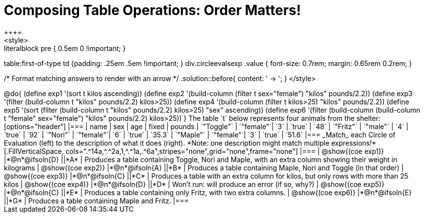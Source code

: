 = Composing Table Operations: Order Matters!
++++
<style>
.literalblock pre { 0.5em 0 !important; }
table:first-of-type td {padding: .25em .5em !important; }
div.circleevalsexp .value { font-size: 0.7rem; margin: 0.65rem 0.2rem; }

/* Format matching answers to render with an arrow */
.solution::before{ content: ' → '; }
</style>
++++

@do{

(define exp1 '(sort t kilos ascending))
(define exp2 '(build-column (filter t sex="female") "kilos" pounds/2.2))
(define exp3 '(filter (build-column t "kilos" pounds/2.2) kilos>25))
(define exp4 '(build-column (filter t kilos>25) "kilos" pounds/2.2))
(define exp5 '(sort (filter (build-column t "kilos" pounds/2.2) kilos>25) "sex" ascending))
(define exp6 '(filter (build-column (build-column t "female" sex="female") "kilos" pounds/2.2) kilos>25))
}

The table `t` below represents four animals from the shelter:

[options="header"]
|===
| name        | sex       | age   | fixed   | pounds
| `"Toggle"`  | `"female"`| `3`   | `true`  | `48`
| `"Fritz"`   | `"male"`  | `4`   | `true`  | `92`
| `"Nori"`    | `"female"`| `6`   | `true`  | `35.3`
| `"Maple"`   | `"female"`| `3`   | `true`  | `51.6`
|===

_Match_ each Circle of Evaluation (left) to the description of what it does (right). *Note: one description might match multiple expressions!*

[.FillVerticalSpace, cols=".^14a,^.^2a,1,^.^1a,.^6a",stripes="none",grid="none",frame="none"]
|===

| @show{(coe exp1)}
|*@n*@ifsoln{D} ||*A*
| Produces a table containing Toggle, Nori and Maple, with an extra column showing their weight in kilograms

| @show{(coe exp2)}
|*@n*@ifsoln{A} ||*B*
| Produces a table containing Maple, Nori and Toggle (in that order)

| @show{(coe exp3)}
|*@n*@ifsoln{C} ||*C*
| Produces a table with an extra column for kilos, but only rows with more than 25 kilos

| @show{(coe exp4)}
|*@n*@ifsoln{D} ||*D*
| Won’t run: will produce an error (if so, why?)

| @show{(coe exp5)}
|*@n*@ifsoln{C} ||*E*
| Produces a table containing only Fritz, with two extra columns.

| @show{(coe exp6)}
|*@n*@ifsoln{E} ||*G*
| Produces a table containing Maple and Fritz.

|===

